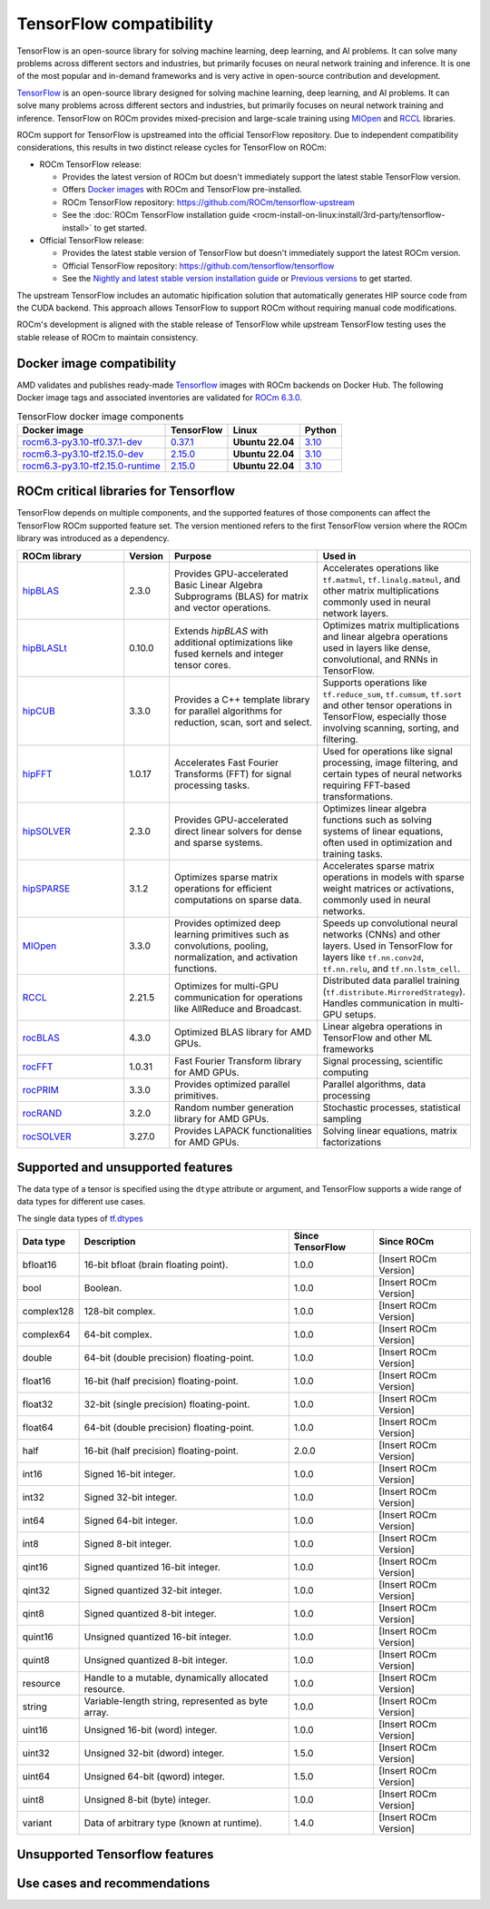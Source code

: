 .. meta::
    :description: TensorFlow compatibility
    :keywords: GPU, TensorFlow compatibility

*******************************************************************************
TensorFlow compatibility
*******************************************************************************

TensorFlow is an open-source library for solving machine learning, deep
learning, and AI problems. It can solve many problems across different sectors
and industries, but primarily focuses on neural network training and inference.
It is one of the most popular and in-demand frameworks and is very active in
open-source contribution and development.

`TensorFlow <https://www.tensorflow.org/>`_ is an open-source library designed
for solving machine learning, deep learning, and AI problems. It can solve many
problems across different sectors and industries, but primarily focuses on
neural network training and inference. TensorFlow on ROCm provides
mixed-precision and large-scale training using
`MIOpen <https://github.com/ROCm/MIOpen>`_ and
`RCCL <https://github.com/ROCm/rccl>`_ libraries.

ROCm support for TensorFlow is upstreamed into the official TensorFlow
repository. Due to independent compatibility considerations, this results in
two distinct release cycles for TensorFlow on ROCm:

- ROCm TensorFlow release:

  - Provides the latest version of ROCm but doesn't immediately support the
    latest stable TensorFlow version.
  - Offers `Docker images <https://hub.docker.com/r/rocm/tensorflow>`_ with
    ROCm and TensorFlow pre-installed.
  - ROCm TensorFlow repository: `<https://github.com/ROCm/tensorflow-upstream>`__
  - See the :doc:`ROCm TensorFlow installation guide <rocm-install-on-linux:install/3rd-party/tensorflow-install>`
    to get started.

- Official TensorFlow release:

  - Provides the latest stable version of TensorFlow but doesn't immediately
    support the latest ROCm version.
  - Official TensorFlow repository: `<https://github.com/tensorflow/tensorflow>`__
  - See the `Nightly and latest stable version installation guide <https://www.tensorflow.org/install>`_
    or `Previous versions <https://www.tensorflow.org/versions>`_ to get started.

The upstream TensorFlow includes an automatic hipification solution that
automatically generates HIP source code from the CUDA backend. This approach
allows TensorFlow to support ROCm without requiring manual code modifications.

ROCm's development is aligned with the stable release of TensorFlow while
upstream TensorFlow testing uses the stable release of ROCm to maintain
consistency.

Docker image compatibility
===============================================================================

AMD validates and publishes ready-made `Tensorflow
<https://hub.docker.com/r/rocm/tensorflow>`_ images with ROCm backends on
Docker Hub. The following Docker image tags and associated inventories are
validated for `ROCm 6.3.0 <https://repo.radeon.com/rocm/apt/6.3/>`_.

.. list-table:: TensorFlow docker image components
   :header-rows: 1

   * - Docker image
     - TensorFlow
     - Linux
     - Python

   * - `rocm6.3-py3.10-tf0.37.1-dev <https://hub.docker.com/layers/rocm/tensorflow/rocm6.3-py3.10-tf0.37.1-dev/images/sha256-d1b63d8df056f9f1cc5d1454406ce7e6a1decf18ed9fe42e5df44f3e29587f85>`_
     - `0.37.1 <https://github.com/tensorflow/tensorflow/tree/v0.37.1>`_
     - **Ubuntu 22.04**
     - `3.10 <https://www.python.org/downloads/release/python-31013/>`_

   * - `rocm6.3-py3.10-tf2.15.0-dev <https://hub.docker.com/layers/rocm/tensorflow/rocm6.3-py3.10-tf2.15.0-dev/images/sha256-f1c633cbcebb9e34660c06bff5aa22dee82a9e2a4919ba923deb32216edce5db>`_
     - `2.15.0 <https://github.com/tensorflow/tensorflow/tree/v2.15.0>`_
     - **Ubuntu 22.04**
     - `3.10 <https://www.python.org/downloads/release/python-31013/>`_

   * - `rocm6.3-py3.10-tf2.15.0-runtime <https://hub.docker.com/layers/rocm/tensorflow/rocm6.3-py3.10-tf2.15.0-runtime/images/sha256-37e0ab694ac0c65afbf34e32e115122d1c2af37e8095740ac1c951e48faed4e7>`_
     - `2.15.0 <https://github.com/tensorflow/tensorflow/tree/v2.15.0>`_
     - **Ubuntu 22.04**
     - `3.10 <https://www.python.org/downloads/release/python-31013/>`_

ROCm critical libraries for Tensorflow
===============================================================================

TensorFlow depends on multiple components, and the supported features of those
components can affect the TensorFlow ROCm supported feature set.
The version mentioned refers to the first TensorFlow version where the ROCm
library was introduced as a dependency.

.. list-table::
    :widths: 25, 10, 35, 30
    :header-rows: 1

    * - ROCm library
      - Version
      - Purpose
      - Used in
    * - `hipBLAS <https://github.com/ROCm/hipBLAS>`_
      - 2.3.0
      - Provides GPU-accelerated Basic Linear Algebra Subprograms (BLAS) for
        matrix and vector operations.
      - Accelerates operations like ``tf.matmul``, ``tf.linalg.matmul``, and
        other matrix multiplications commonly used in neural network layers.
    * - `hipBLASLt <https://github.com/ROCm/hipBLASLt>`_
      - 0.10.0
      - Extends `hipBLAS` with additional optimizations like fused kernels and
        integer tensor cores.
      - Optimizes matrix multiplications and linear algebra operations used in
        layers like dense, convolutional, and RNNs in TensorFlow.
    * - `hipCUB <https://github.com/ROCm/hipCUB>`_
      - 3.3.0
      - Provides a C++ template library for parallel algorithms for reduction,
        scan, sort and select.
      - Supports operations like ``tf.reduce_sum``, ``tf.cumsum``, ``tf.sort``
        and other tensor operations in TensorFlow, especially those involving
        scanning, sorting, and filtering.
    * - `hipFFT <https://github.com/ROCm/hipFFT>`_
      - 1.0.17
      - Accelerates Fast Fourier Transforms (FFT) for signal processing tasks.
      - Used for operations like signal processing, image filtering, and
        certain types of neural networks requiring FFT-based transformations.
    * - `hipSOLVER <https://github.com/ROCm/hipSOLVER>`_
      - 2.3.0
      - Provides GPU-accelerated direct linear solvers for dense and sparse
        systems.
      - Optimizes linear algebra functions such as solving systems of linear
        equations, often used in optimization and training tasks.
    * - `hipSPARSE <https://github.com/ROCm/hipSPARSE>`_
      - 3.1.2
      - Optimizes sparse matrix operations for efficient computations on sparse
        data.
      - Accelerates sparse matrix operations in models with sparse weight
        matrices or activations, commonly used in neural networks.
    * - `MIOpen <https://github.com/ROCm/MIOpen>`_
      - 3.3.0
      - Provides optimized deep learning primitives such as convolutions,
        pooling,
        normalization, and activation functions.
      - Speeds up convolutional neural networks (CNNs) and other layers. Used
        in TensorFlow for layers like ``tf.nn.conv2d``, ``tf.nn.relu``, and
        ``tf.nn.lstm_cell``.
    * - `RCCL <https://github.com/ROCm/rccl>`_
      - 2.21.5
      - Optimizes for multi-GPU communication for operations like AllReduce and
        Broadcast.
      - Distributed data parallel training (``tf.distribute.MirroredStrategy``).
        Handles communication in multi-GPU setups.
    * - `rocBLAS <https://github.com/ROCm/rocBLAS>`_
      - 4.3.0
      - Optimized BLAS library for AMD GPUs.
      - Linear algebra operations in TensorFlow and other ML frameworks
    * - `rocFFT <https://github.com/ROCm/rocFFT>`_
      - 1.0.31
      - Fast Fourier Transform library for AMD GPUs.
      - Signal processing, scientific computing
    * - `rocPRIM <https://github.com/ROCm/rocPRIM>`_
      - 3.3.0
      - Provides optimized parallel primitives.
      - Parallel algorithms, data processing
    * - `rocRAND <https://github.com/ROCm/rocRAND>`_
      - 3.2.0
      - Random number generation library for AMD GPUs.
      - Stochastic processes, statistical sampling
    * - `rocSOLVER <https://github.com/ROCm/rocSOLVER>`_
      - 3.27.0
      - Provides LAPACK functionalities for AMD GPUs.
      - Solving linear equations, matrix factorizations


Supported and unsupported features
===============================================================================

The data type of a tensor is specified using the ``dtype`` attribute or
argument, and TensorFlow supports a wide range of data types for different use
cases.

The single data types of `tf.dtypes <https://www.tensorflow.org/api_docs/python/tf/dtypes>`_

.. list-table::
    :header-rows: 1

    * - Data type
      - Description
      - Since TensorFlow
      - Since ROCm
    * - bfloat16
      - 16-bit bfloat (brain floating point).
      - 1.0.0
      - [Insert ROCm Version]
    * - bool
      - Boolean.
      - 1.0.0
      - [Insert ROCm Version]
    * - complex128
      - 128-bit complex.
      - 1.0.0
      - [Insert ROCm Version]
    * - complex64
      - 64-bit complex.
      - 1.0.0
      - [Insert ROCm Version]
    * - double
      - 64-bit (double precision) floating-point.
      - 1.0.0
      - [Insert ROCm Version]
    * - float16
      - 16-bit (half precision) floating-point.
      - 1.0.0
      - [Insert ROCm Version]
    * - float32
      - 32-bit (single precision) floating-point.
      - 1.0.0
      - [Insert ROCm Version]
    * - float64
      - 64-bit (double precision) floating-point.
      - 1.0.0
      - [Insert ROCm Version]
    * - half
      - 16-bit (half precision) floating-point.
      - 2.0.0
      - [Insert ROCm Version]
    * - int16
      - Signed 16-bit integer.
      - 1.0.0
      - [Insert ROCm Version]
    * - int32
      - Signed 32-bit integer.
      - 1.0.0
      - [Insert ROCm Version]
    * - int64
      - Signed 64-bit integer.
      - 1.0.0
      - [Insert ROCm Version]
    * - int8
      - Signed 8-bit integer.
      - 1.0.0
      - [Insert ROCm Version]
    * - qint16
      - Signed quantized 16-bit integer.
      - 1.0.0
      - [Insert ROCm Version]
    * - qint32
      - Signed quantized 32-bit integer.
      - 1.0.0
      - [Insert ROCm Version]
    * - qint8
      - Signed quantized 8-bit integer.
      - 1.0.0
      - [Insert ROCm Version]
    * - quint16
      - Unsigned quantized 16-bit integer.
      - 1.0.0
      - [Insert ROCm Version]
    * - quint8
      - Unsigned quantized 8-bit integer.
      - 1.0.0
      - [Insert ROCm Version]
    * - resource
      - Handle to a mutable, dynamically allocated resource.
      - 1.0.0
      - [Insert ROCm Version]
    * - string
      - Variable-length string, represented as byte array.
      - 1.0.0
      - [Insert ROCm Version]
    * - uint16
      - Unsigned 16-bit (word) integer.
      - 1.0.0
      - [Insert ROCm Version]
    * - uint32
      - Unsigned 32-bit (dword) integer.
      - 1.5.0
      - [Insert ROCm Version]
    * - uint64
      - Unsigned 64-bit (qword) integer.
      - 1.5.0
      - [Insert ROCm Version]
    * - uint8
      - Unsigned 8-bit (byte) integer.
      - 1.0.0
      - [Insert ROCm Version]
    * - variant
      - Data of arbitrary type (known at runtime).
      - 1.4.0
      - [Insert ROCm Version]

Unsupported Tensorflow features
===============================================================================


Use cases and recommendations
===============================================================================


